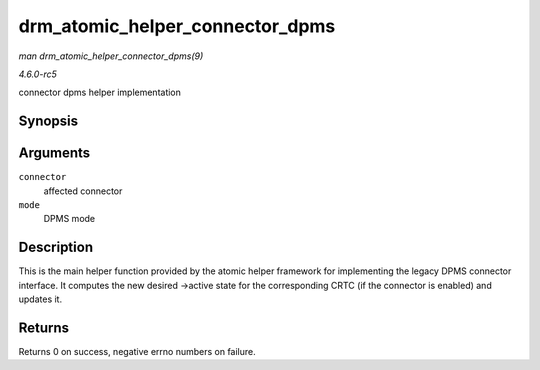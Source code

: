 .. -*- coding: utf-8; mode: rst -*-

.. _API-drm-atomic-helper-connector-dpms:

================================
drm_atomic_helper_connector_dpms
================================

*man drm_atomic_helper_connector_dpms(9)*

*4.6.0-rc5*

connector dpms helper implementation


Synopsis
========

.. c:function:: int drm_atomic_helper_connector_dpms( struct drm_connector * connector, int mode )

Arguments
=========

``connector``
    affected connector

``mode``
    DPMS mode


Description
===========

This is the main helper function provided by the atomic helper framework
for implementing the legacy DPMS connector interface. It computes the
new desired ->active state for the corresponding CRTC (if the connector
is enabled) and updates it.


Returns
=======

Returns 0 on success, negative errno numbers on failure.


.. ------------------------------------------------------------------------------
.. This file was automatically converted from DocBook-XML with the dbxml
.. library (https://github.com/return42/sphkerneldoc). The origin XML comes
.. from the linux kernel, refer to:
..
.. * https://github.com/torvalds/linux/tree/master/Documentation/DocBook
.. ------------------------------------------------------------------------------
